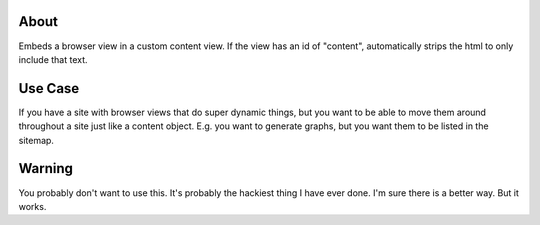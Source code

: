 About
-----
Embeds a browser view in a custom content view. If the view has an id of "content", 
automatically strips the html to only include that text. 


Use Case
--------
If you have a site with browser views that do super dynamic things, but you want 
to be able to move them around throughout a site just like a content object. E.g. 
you want to generate graphs, but you want them to be listed in the sitemap.


Warning
-------
You probably don't want to use this. It's probably the hackiest thing I have ever
done. I'm sure there is a better way. But it works.